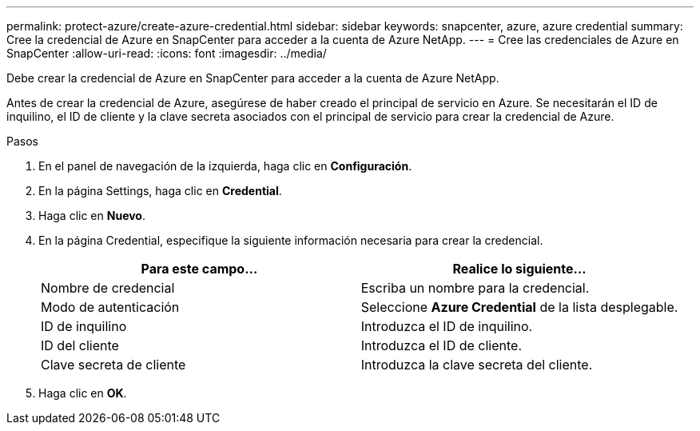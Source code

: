---
permalink: protect-azure/create-azure-credential.html 
sidebar: sidebar 
keywords: snapcenter, azure, azure credential 
summary: Cree la credencial de Azure en SnapCenter para acceder a la cuenta de Azure NetApp. 
---
= Cree las credenciales de Azure en SnapCenter
:allow-uri-read: 
:icons: font
:imagesdir: ../media/


[role="lead"]
Debe crear la credencial de Azure en SnapCenter para acceder a la cuenta de Azure NetApp.

Antes de crear la credencial de Azure, asegúrese de haber creado el principal de servicio en Azure. Se necesitarán el ID de inquilino, el ID de cliente y la clave secreta asociados con el principal de servicio para crear la credencial de Azure.

.Pasos
. En el panel de navegación de la izquierda, haga clic en *Configuración*.
. En la página Settings, haga clic en *Credential*.
. Haga clic en *Nuevo*.
. En la página Credential, especifique la siguiente información necesaria para crear la credencial.
+
|===
| Para este campo... | Realice lo siguiente... 


 a| 
Nombre de credencial
 a| 
Escriba un nombre para la credencial.



 a| 
Modo de autenticación
 a| 
Seleccione *Azure Credential* de la lista desplegable.



 a| 
ID de inquilino
 a| 
Introduzca el ID de inquilino.



 a| 
ID del cliente
 a| 
Introduzca el ID de cliente.



 a| 
Clave secreta de cliente
 a| 
Introduzca la clave secreta del cliente.

|===
. Haga clic en *OK*.

